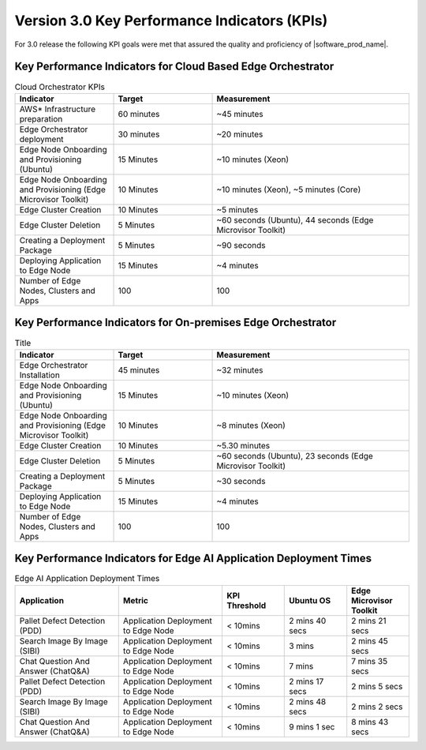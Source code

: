 Version 3.0 Key Performance Indicators (KPIs)
=======================================================

For 3.0 release the following KPI goals were met that assured the quality
and proficiency of |software_prod_name|.

Key Performance Indicators for Cloud Based Edge Orchestrator
------------------------------------------------------------------

.. list-table:: Cloud Orchestrator KPIs
   :widths: 25 25 50
   :header-rows: 1

   * - Indicator
     - Target
     - Measurement
   * - AWS* Infrastructure preparation
     - 60 minutes
     - ~45 minutes
   * - Edge Orchestrator deployment
     - 30 minutes
     - ~20 minutes
   * - Edge Node Onboarding and Provisioning (Ubuntu)
     - 15 Minutes
     - ~10 minutes (Xeon)
   * - Edge Node Onboarding and Provisioning (Edge Microvisor Toolkit)
     - 10 Minutes
     - ~10 minutes (Xeon), ~5 minutes (Core)
   * - Edge Cluster Creation
     - 10 Minutes
     - ~5 minutes
   * - Edge Cluster Deletion
     - 5 Minutes
     - ~60 seconds (Ubuntu), 44 seconds (Edge Microvisor Toolkit)
   * - Creating a Deployment Package
     - 5 Minutes
     - ~90 seconds
   * - Deploying Application to Edge Node
     - 15 Minutes
     - ~4 minutes
   * - Number of Edge Nodes, Clusters and Apps
     - 100
     - 100

Key Performance Indicators for On-premises Edge Orchestrator
---------------------------------------------------------------

.. list-table:: Title
   :widths: 25 25 50
   :header-rows: 1

   * - Indicator
     - Target
     - Measurement
   * - Edge Orchestrator Installation
     - 45 minutes
     - ~32 minutes
   * - Edge Node Onboarding and Provisioning (Ubuntu)
     - 15 Minutes
     - ~10 minutes (Xeon)
   * - Edge Node Onboarding and Provisioning (Edge Microvisor Toolkit)
     - 10 Minutes
     - ~8 minutes (Xeon)
   * - Edge Cluster Creation
     - 10 Minutes
     - ~5.30 minutes
   * - Edge Cluster Deletion
     - 5 Minutes
     - ~60 seconds (Ubuntu), 23 seconds (Edge Microvisor Toolkit)
   * - Creating a Deployment Package
     - 5 Minutes
     - ~30 seconds
   * - Deploying Application to Edge Node
     - 15 Minutes
     - ~4 minutes
   * - Number of Edge Nodes, Clusters and Apps
     - 100
     - 100

Key Performance Indicators for Edge AI Application Deployment Times
--------------------------------------------------------------------

.. list-table:: Edge AI Application Deployment Times
   :header-rows: 1
   :widths: 25 25 15 15 15

   * - Application
     - Metric
     - KPI Threshold
     - Ubuntu OS
     - Edge Microvisor Toolkit
   * - Pallet Defect Detection (PDD)
     - Application Deployment to Edge Node
     - < 10mins
     - 2 mins 40 secs
     - 2 mins 21 secs
   * - Search Image By Image (SIBI)
     - Application Deployment to Edge Node
     - < 10mins
     - 3 mins
     - 2 mins 45 secs
   * - Chat Question And Answer (ChatQ&A)
     - Application Deployment to Edge Node
     - < 10mins
     - 7 mins
     - 7 mins 35 secs
   * - Pallet Defect Detection (PDD)
     - Application Deployment to Edge Node
     - < 10mins
     - 2 mins 17 secs
     - 2 mins 5 secs
   * - Search Image By Image (SIBI)
     - Application Deployment to Edge Node
     - < 10mins
     - 2 mins 48 secs
     - 2 mins 2 secs
   * - Chat Question And Answer (ChatQ&A)
     - Application Deployment to Edge Node
     - < 10mins
     - 9 mins 1 sec
     - 8 mins 43 secs
